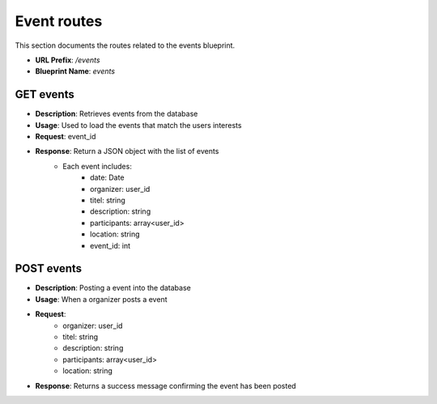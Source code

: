 Event routes
============
This section documents the routes related to the events blueprint.

- **URL Prefix**: `/events`
- **Blueprint Name**: `events`

GET events
----------
- **Description**: Retrieves events from the database
- **Usage**: Used to load the events that match the users interests
- **Request**: event_id
- **Response**: Return a JSON object with the list of events
    - Each event includes:
        - date: Date
        - organizer: user_id
        - titel: string
        - description: string
        - participants: array<user_id>
        - location: string
        - event_id: int

POST events
-----------
- **Description**: Posting a event into the database
- **Usage**: When a organizer posts a event
- **Request**: 
    - organizer: user_id 
    - titel: string 
    - description: string
    - participants: array<user_id> 
    - location: string
- **Response**: Returns a success message confirming the event has been posted